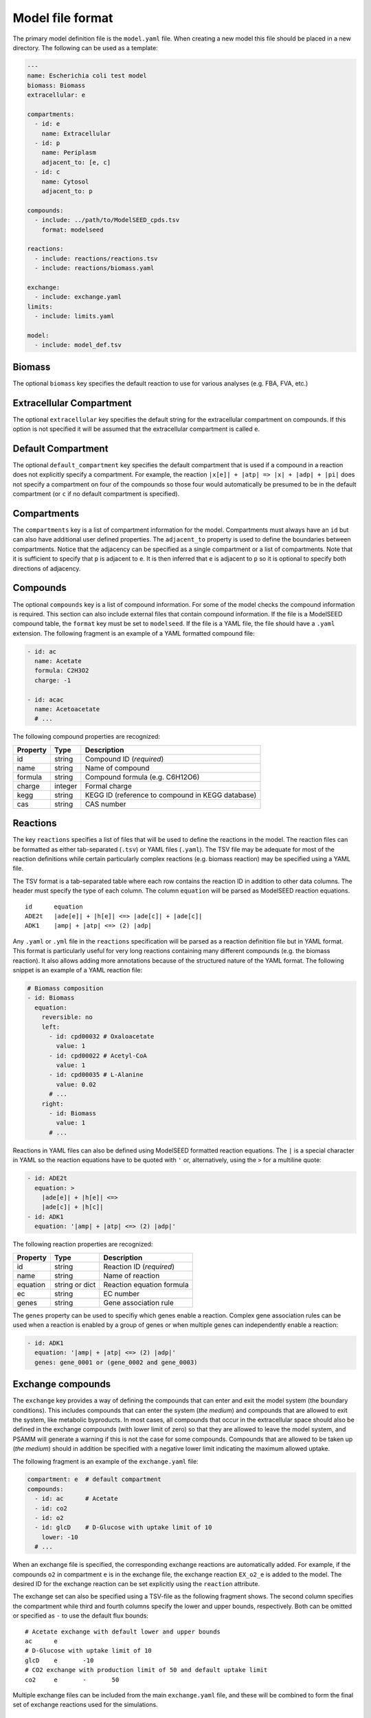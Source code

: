 
Model file format
=================

The primary model definition file is the ``model.yaml`` file. When creating a
new model this file should be placed in a new directory. The following can be
used as a template:

.. code-block:: yaml

    ---
    name: Escherichia coli test model
    biomass: Biomass
    extracellular: e

    compartments:
      - id: e
        name: Extracellular
      - id: p
        name: Periplasm
        adjacent_to: [e, c]
      - id: c
        name: Cytosol
        adjacent_to: p

    compounds:
      - include: ../path/to/ModelSEED_cpds.tsv
        format: modelseed

    reactions:
      - include: reactions/reactions.tsv
      - include: reactions/biomass.yaml

    exchange:
      - include: exchange.yaml
    limits:
      - include: limits.yaml

    model:
      - include: model_def.tsv

Biomass
-------

The optional ``biomass`` key specifies the default reaction to use for
various analyses (e.g. FBA, FVA, etc.)

Extracellular Compartment
-------------------------

The optional ``extracellular`` key specifies the default string for
the extracellular compartment on compounds. If this option is not
specified it will be assumed that the extracellular compartment is called ``e``.

Default Compartment
--------------------------

The optional ``default_compartment`` key specifies the default compartment
that is used if a compound in a reaction does not explicitly specify a
compartment.  For example, the reaction ``|x[e]| + |atp| => |x| + |adp| + |pi|``
does not specify a compartment on four of the compounds so those four would
automatically be presumed to be in the default compartment (or ``c`` if no default
compartment is specified).

Compartments
------------

The ``compartments`` key is a list of compartment information for the model.
Compartments must always have an ``id`` but can also have additional user
defined properties. The ``adjacent_to`` property is used to define the
boundaries between compartments. Notice that the adjacency can be specified as
a single compartment or a list of compartments. Note that it is sufficient to
specify that ``p`` is adjacent to ``e``. It is then inferred that ``e`` is
adjacent to ``p`` so it is optional to specify both directions of adjacency.

Compounds
---------

The optional ``compounds`` key is a list of compound information. For some
of the model checks the compound information is required. This section can also
include external files that contain compound information. If the file is a
ModelSEED compound table, the ``format`` key must be set to ``modelseed``. If
the file is a YAML file, the file should have a ``.yaml`` extension. The
following fragment is an example of a YAML formatted compound file:

.. code-block:: yaml

    - id: ac
      name: Acetate
      formula: C2H3O2
      charge: -1

    - id: acac
      name: Acetoacetate
      # ...

The following compound properties are recognized:

========  =======  ================================================
Property  Type     Description
========  =======  ================================================
id        string   Compound ID (*required*)
name      string   Name of compound
formula   string   Compound formula (e.g. C6H12O6)
charge    integer  Formal charge
kegg      string   KEGG ID (reference to compound in KEGG database)
cas       string   CAS number
========  =======  ================================================

Reactions
---------

The key ``reactions`` specifies a list of files that will be used to define
the reactions in the model. The reaction files can be formatted as either
tab-separated (``.tsv``) or YAML files (``.yaml``). The TSV file may be
adequate for most of the reaction definitions while certain particularly
complex reactions (e.g. biomass reaction) may be specified using a YAML file.

The TSV format is a tab-separated table where each row contains the reaction ID
in addition to other data columns. The header must specify the type of each
column. The column ``equation`` will be parsed as ModelSEED reaction equations.

::

    id      equation
    ADE2t   |ade[e]| + |h[e]| <=> |ade[c]| + |ade[c]|
    ADK1    |amp| + |atp| <=> (2) |adp|

Any ``.yaml`` or ``.yml`` file in the ``reactions`` specification will be
parsed as a reaction definition file but in YAML format. This format is
particularly useful for very long reactions containing many different compounds
(e.g. the biomass reaction). It also allows adding more annotations because of
the structured nature of the YAML format. The following snippet is an example
of a YAML reaction file:

.. code-block:: yaml

    # Biomass composition
    - id: Biomass
      equation:
        reversible: no
        left:
          - id: cpd00032 # Oxaloacetate
            value: 1
          - id: cpd00022 # Acetyl-CoA
            value: 1
          - id: cpd00035 # L-Alanine
            value: 0.02
          # ...
        right:
          - id: Biomass
            value: 1
          # ...

Reactions in YAML files can also be defined using ModelSEED formatted reaction
equations. The ``|`` is a special character in YAML so the reaction equations
have to be quoted with ``'`` or, alternatively, using the ``>`` for a multiline
quote:

.. code-block:: yaml

    - id: ADE2t
      equation: >
        |ade[e]| + |h[e]| <=>
        |ade[c]| + |h[c]|
    - id: ADK1
      equation: '|amp| + |atp| <=> (2) |adp|'

The following reaction properties are recognized:

========  ===============  ==========================================
Property  Type             Description
========  ===============  ==========================================
id        string           Reaction ID (*required*)
name      string           Name of reaction
equation  string or dict   Reaction equation formula
ec        string           EC number
genes     string           Gene association rule
========  ===============  ==========================================

The ``genes`` property can be used to specifiy which genes enable a reaction.
Complex gene association rules can be used when a reaction is enabled by a
group of genes or when multiple genes can independently enable a reaction:

.. code-block:: yaml

    - id: ADK1
      equation: '|amp| + |atp| <=> (2) |adp|'
      genes: gene_0001 or (gene_0002 and gene_0003)

Exchange compounds
------------------

The ``exchange`` key provides a way of defining the compounds that can
enter and exit the model system (the boundary conditions). This includes
compounds that can enter the system (*the medium*) and compounds that are
allowed to exit the system, like metabolic byproducts. In most cases, all
compounds that occur in the extracellular space should also be defined in the
exchange compounds (with lower limit of zero) so that they are allowed to
leave the model system, and PSAMM will generate a warning if this is not the
case for some compounds. Compounds that are allowed to be taken up
(*the medium*) should in addition be specified with a negative lower limit
indicating the maximum allowed uptake.

The following fragment is an example of the ``exchange.yaml`` file:

.. code-block:: yaml

    compartment: e  # default compartment
    compounds:
      - id: ac      # Acetate
      - id: co2
      - id: o2
      - id: glcD    # D-Glucose with uptake limit of 10
        lower: -10
      # ...

When an exchange file is specified, the corresponding exchange reactions are
automatically added. For example, if the compounds ``o2`` in compartment ``e``
is in the exchange file, the exchange reaction ``EX_o2_e`` is added to the
model. The desired ID for the exchange reaction can be set explicitly using the
``reaction`` attribute.

The exchange set can also be specified using a TSV-file as the following
fragment shows. The second column specifies the compartment while third and
fourth columns specify the lower and upper bounds, respectively. Both can be
omitted or specified as ``-`` to use the default flux bounds::

    # Acetate exchange with default lower and upper bounds
    ac      e
    # D-Glucose with uptake limit of 10
    glcD    e       -10
    # CO2 exchange with production limit of 50 and default uptake limit
    co2     e       -       50

Multiple exchange files can be included from the main ``exchange.yaml`` file,
and these will be combined to form the final set of exchange reactions used for
the simulations.

Reaction flux limits
--------------------

The optional ``limits`` property lists the files that are to be combined and
applied as the reaction flux limits. This can be used to limit certain
reactions in the model. The following fragment is an example of a limits file
in the YAML format. The lower and upper specifies the flux bounds and they are
both optional. The fixed key is a shortcut to set both lower and upper to its
value:

.. code-block:: yaml

    - reaction: ADK1
      upper: 10
    - reaction: ADE2t
      lower: -50
      upper: 50
    - reaction: DHPTDNRN
      fixed: 0

The limits can also be specified using a TSV-file as shown in the following
fragment::

    # Make ADE2t irreversible by imposing a lower bound of 0
    ADE2t    0
    # Only allow limited flux on ADK1
    ADK1     -10    10

Model Definition
----------------

The ``model`` property can be used to include a table file that specifies
a subset of reactions that are used in the model. If no model definition file
is given then all the reactions in the model will be used::

    ACALD
    ACALDt
    ACKr
    ...

